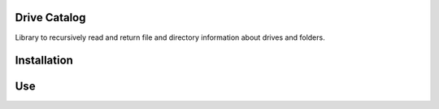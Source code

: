 Drive Catalog
=============

Library to recursively read and return file and directory information about drives and folders.

Installation
============

Use
===


